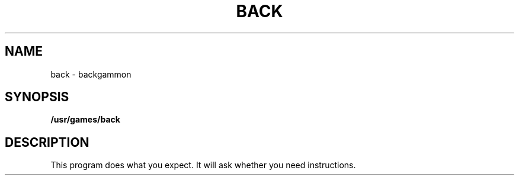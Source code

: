 .TH BACK 6 
.SH NAME
back \- backgammon
.SH SYNOPSIS
.B /usr/games/back
.SH DESCRIPTION
This program does what you expect.
It will ask whether you need instructions.

